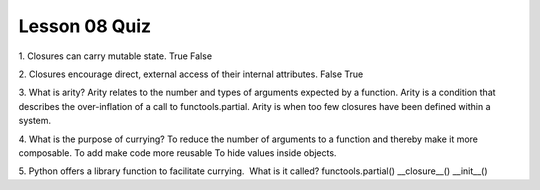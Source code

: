 ##############
Lesson 08 Quiz
##############

1. Closures can carry mutable state.
True
False

2. Closures encourage direct, external access of their internal attributes.
False
True

3. What is arity?
Arity relates to the number and types of arguments expected by a function.
Arity is a condition that describes the over-inflation of a call to
functools.partial.
Arity is when too few closures have been defined within a system.


4. What is the purpose of currying?
To reduce the number of arguments to a function and thereby make it more
composable.
To add make code more reusable
To hide values inside objects.

5. Python offers a library function to facilitate currying.  What is it called?
functools.partial()
__closure__()
__init__()
